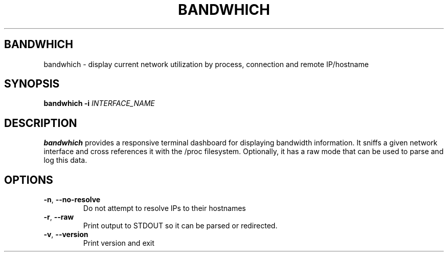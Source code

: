 .TH BANDWHICH 1
.SH BANDWHICH
bandwhich \- display current network utilization by process, connection and remote IP/hostname
.SH SYNOPSIS
.B bandwhich
\fB\-i\fR \fIINTERFACE_NAME\fR
.SH DESCRIPTION
.B bandwhich
provides a responsive terminal dashboard for displaying bandwidth information. It sniffs a given network interface and cross references it with the /proc filesystem.
Optionally, it has a raw mode that can be used to parse and log this data.
.SH OPTIONS
.TP
.BR \-n ", " \-\-no\-resolve
Do not attempt to resolve IPs to their hostnames
.TP
.BR \-r ", " \-\-raw
Print output to STDOUT so it can be parsed or redirected.
.TP
.BR \-v ", " \-\-version
Print version and exit
